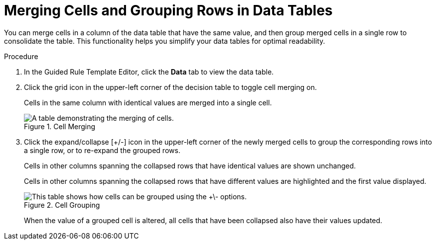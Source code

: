 [#guided_rule_templates_tables_cells_proc]
= Merging Cells and Grouping Rows in Data Tables

You can merge cells in a column of the data table that have the same value, and then group merged cells in a single row to consolidate the table. This functionality helps you simplify your data tables for optimal readability.

.Procedure
. In the Guided Rule Template Editor, click the *Data* tab to view the data table.
. Click the grid icon in the upper-left corner of the decision table to toggle cell merging on.
+
Cells in the same column with identical values are merged into a single cell.
+
.Cell Merging
image::1185.png[ A table demonstrating the merging of cells.]

. Click the expand/collapse [+/-] icon in the upper-left corner of the newly merged cells to group the corresponding rows into a single row, or to re-expand the grouped rows.
+
Cells in other columns spanning the collapsed rows that have identical values are shown unchanged.
+
Cells in other columns spanning the collapsed rows that have different values are highlighted and the first value displayed.
+
.Cell Grouping
image::1186.png[ This table shows how cells can be grouped using the +\- options.]
+
When the value of a grouped cell is altered, all cells that have been collapsed also have their values updated.
